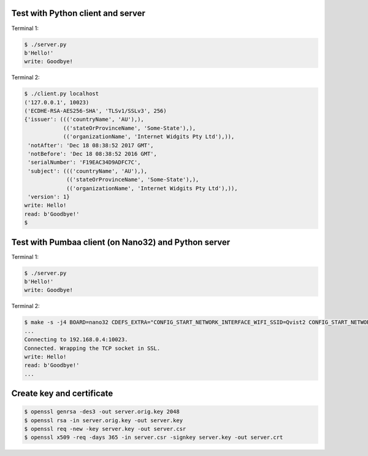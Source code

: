 Test with Python client and server
==================================

Terminal 1:

.. code-block:: text

   $ ./server.py
   b'Hello!'
   write: Goodbye!

Terminal 2:

.. code-block:: text

   $ ./client.py localhost
   ('127.0.0.1', 10023)
   ('ECDHE-RSA-AES256-SHA', 'TLSv1/SSLv3', 256)
   {'issuer': ((('countryName', 'AU'),),
               (('stateOrProvinceName', 'Some-State'),),
               (('organizationName', 'Internet Widgits Pty Ltd'),)),
    'notAfter': 'Dec 18 08:38:52 2017 GMT',
    'notBefore': 'Dec 18 08:38:52 2016 GMT',
    'serialNumber': 'F19EAC34D9ADFC7C',
    'subject': ((('countryName', 'AU'),),
                (('stateOrProvinceName', 'Some-State'),),
                (('organizationName', 'Internet Widgits Pty Ltd'),)),
    'version': 1}
   write: Hello!
   read: b'Goodbye!'
   $

Test with Pumbaa client (on Nano32) and Python server
=====================================================

Terminal 1:

.. code-block:: text

   $ ./server.py
   b'Hello!'
   write: Goodbye!

Terminal 2:

.. code-block:: text

   $ make -s -j4 BOARD=nano32 CDEFS_EXTRA="CONFIG_START_NETWORK_INTERFACE_WIFI_SSID=Qvist2 CONFIG_START_NETWORK_INTERFACE_WIFI_PASSWORD=maxierik" run
   ...
   Connecting to 192.168.0.4:10023.
   Connected. Wrapping the TCP socket in SSL.
   write: Hello!
   read: b'Goodbye!'
   ...

Create key and certificate
==========================

.. code-block:: text

   $ openssl genrsa -des3 -out server.orig.key 2048
   $ openssl rsa -in server.orig.key -out server.key
   $ openssl req -new -key server.key -out server.csr
   $ openssl x509 -req -days 365 -in server.csr -signkey server.key -out server.crt

